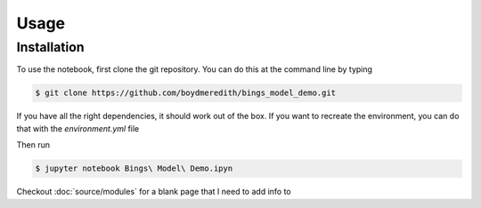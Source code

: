 
Usage
=====

.. _installation:

Installation
------------

To use the notebook, first clone the git repository. You can do this at the command line by typing 

.. code-block:: console

   $ git clone https://github.com/boydmeredith/bings_model_demo.git

If you have all the right dependencies, it should work out of the box.
If you want to recreate the environment, you can do that with the `environment.yml` file

Then run

.. code-block:: console

    $ jupyter notebook Bings\ Model\ Demo.ipyn

Checkout :doc:`source/modules` for a blank page that I need to add info to

